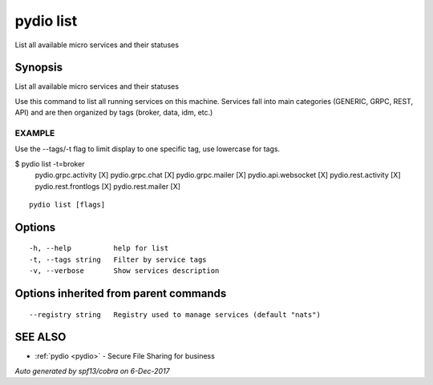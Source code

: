 .. _pydio_list:

pydio list
----------

List all available micro services and their statuses

Synopsis
~~~~~~~~


List all available micro services and their statuses

Use this command to list all running services on this machine.
Services fall into main categories (GENERIC, GRPC, REST, API) and are then
organized by tags (broker, data, idm, etc.)

EXAMPLE
=======
Use the --tags/-t flag to limit display to one specific tag, use lowercase for tags.

$ pydio list -t=broker
	  pydio.grpc.activity   [X]
	  pydio.grpc.chat       [X]
	  pydio.grpc.mailer     [X]
	  pydio.api.websocket   [X]
	  pydio.rest.activity   [X]
	  pydio.rest.frontlogs  [X]
	  pydio.rest.mailer     [X]


::

  pydio list [flags]

Options
~~~~~~~

::

  -h, --help          help for list
  -t, --tags string   Filter by service tags
  -v, --verbose       Show services description

Options inherited from parent commands
~~~~~~~~~~~~~~~~~~~~~~~~~~~~~~~~~~~~~~

::

      --registry string   Registry used to manage services (default "nats")

SEE ALSO
~~~~~~~~

* :ref:`pydio <pydio>` 	 - Secure File Sharing for business

*Auto generated by spf13/cobra on 6-Dec-2017*
